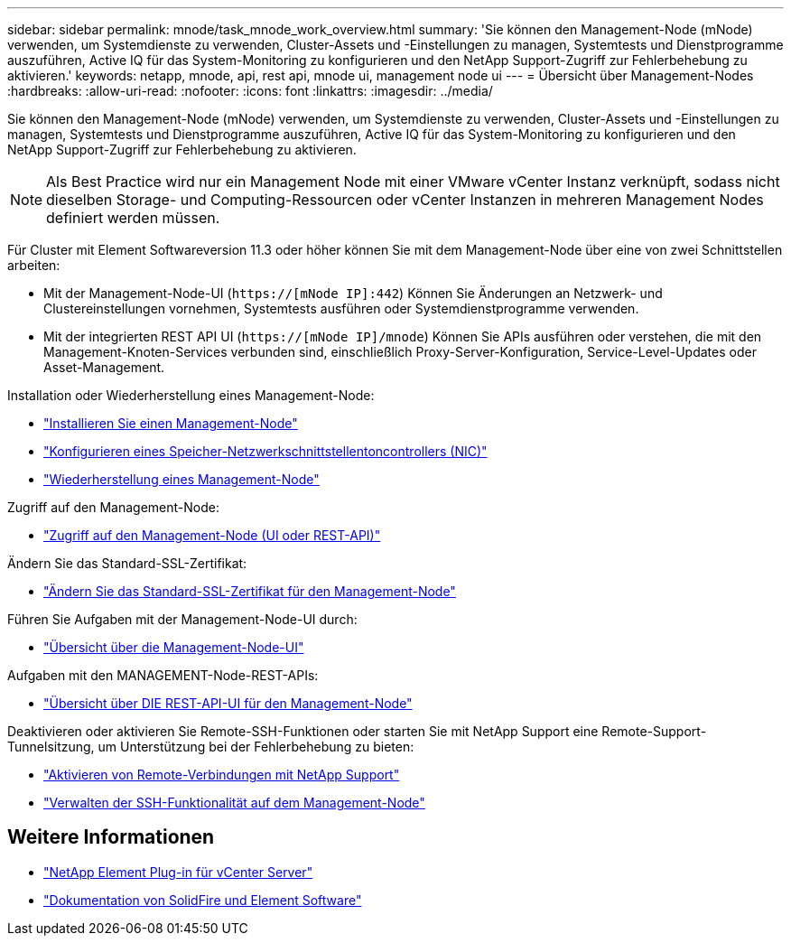 ---
sidebar: sidebar 
permalink: mnode/task_mnode_work_overview.html 
summary: 'Sie können den Management-Node (mNode) verwenden, um Systemdienste zu verwenden, Cluster-Assets und -Einstellungen zu managen, Systemtests und Dienstprogramme auszuführen, Active IQ für das System-Monitoring zu konfigurieren und den NetApp Support-Zugriff zur Fehlerbehebung zu aktivieren.' 
keywords: netapp, mnode, api, rest api, mnode ui, management node ui 
---
= Übersicht über Management-Nodes
:hardbreaks:
:allow-uri-read: 
:nofooter: 
:icons: font
:linkattrs: 
:imagesdir: ../media/


[role="lead"]
Sie können den Management-Node (mNode) verwenden, um Systemdienste zu verwenden, Cluster-Assets und -Einstellungen zu managen, Systemtests und Dienstprogramme auszuführen, Active IQ für das System-Monitoring zu konfigurieren und den NetApp Support-Zugriff zur Fehlerbehebung zu aktivieren.


NOTE: Als Best Practice wird nur ein Management Node mit einer VMware vCenter Instanz verknüpft, sodass nicht dieselben Storage- und Computing-Ressourcen oder vCenter Instanzen in mehreren Management Nodes definiert werden müssen.

Für Cluster mit Element Softwareversion 11.3 oder höher können Sie mit dem Management-Node über eine von zwei Schnittstellen arbeiten:

* Mit der Management-Node-UI (`https://[mNode IP]:442`) Können Sie Änderungen an Netzwerk- und Clustereinstellungen vornehmen, Systemtests ausführen oder Systemdienstprogramme verwenden.
* Mit der integrierten REST API UI (`https://[mNode IP]/mnode`) Können Sie APIs ausführen oder verstehen, die mit den Management-Knoten-Services verbunden sind, einschließlich Proxy-Server-Konfiguration, Service-Level-Updates oder Asset-Management.


Installation oder Wiederherstellung eines Management-Node:

* link:task_mnode_install.html["Installieren Sie einen Management-Node"]
* link:task_mnode_install_add_storage_NIC.html["Konfigurieren eines Speicher-Netzwerkschnittstellentoncontrollers (NIC)"]
* link:task_mnode_recover.html["Wiederherstellung eines Management-Node"]


Zugriff auf den Management-Node:

* link:task_mnode_access_ui.html["Zugriff auf den Management-Node (UI oder REST-API)"]


Ändern Sie das Standard-SSL-Zertifikat:

* link:reference_change_mnode_default_ssl_certificate.html["Ändern Sie das Standard-SSL-Zertifikat für den Management-Node"]


Führen Sie Aufgaben mit der Management-Node-UI durch:

* link:task_mnode_work_overview_UI.html["Übersicht über die Management-Node-UI"]


Aufgaben mit den MANAGEMENT-Node-REST-APIs:

* link:task_mnode_work_overview_API.html["Übersicht über DIE REST-API-UI für den Management-Node"]


Deaktivieren oder aktivieren Sie Remote-SSH-Funktionen oder starten Sie mit NetApp Support eine Remote-Support-Tunnelsitzung, um Unterstützung bei der Fehlerbehebung zu bieten:

* link:task_mnode_enable_remote_support_connections.html["Aktivieren von Remote-Verbindungen mit NetApp Support"]
* link:task_mnode_ssh_management.html["Verwalten der SSH-Funktionalität auf dem Management-Node"]


[discrete]
== Weitere Informationen

* https://docs.netapp.com/us-en/vcp/index.html["NetApp Element Plug-in für vCenter Server"^]
* https://docs.netapp.com/us-en/element-software/index.html["Dokumentation von SolidFire und Element Software"]

